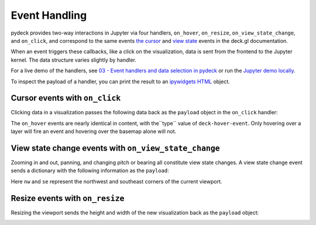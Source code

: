 Event Handling
^^^^^^^^^^^^^^

pydeck provides two-way interactions in Jupyter via four handlers,
``on_hover``, ``on_resize``, ``on_view_state_change``, and ``on_click``, and correspond
to the same events
`the cursor <https://deck.gl/docs/developer-guide/interactivity#using-the-built-in-event-handling>`__
and `view state <https://deck.gl/docs/api-reference/core/deck#onviewstatechange>`__ events in the deck.gl
documentation.

When an event triggers these callbacks, like a click on the visualization, data is sent from the frontend
to the Jupyter kernel. The data structure varies slightly by handler.

For a live demo of the handlers, see `03 - Event handlers and data selection in pydeck <https://mybinder.org/v2/gh/uber/deck.gl/binder>`__
or run the `Jupyter demo locally <https://github.com/visgl/deck.gl/blob/master/bindings/pydeck/examples/03%20-%20Event%20handlers%20and%20data%20selection%20in%20pydeck.ipynb>`__.

To inspect the payload of a handler, you can print the result to an `ipywidgets HTML <https://ipywidgets.readthedocs.io/en/latest/examples/Widget%20List.html#HTML>`__ object.

.. code-block:: python
    from ipywidgets import HTML

    text = HTML(value='Move the viewport')
    layer = pdk.Layer(
        'ScatterplotLayer',
        df,
        pickable=True,
        get_position=['lng', 'lat'],
        get_fill_color=[255, 0, 0],
        get_radius=100
    )
    r = pdk.Deck(layer, initial_view_state=viewport)

    def filter_by_bbox(row, west_lng, east_lng, north_lat, south_lat):
        return west_lng < row['lng'] < east_lng and south_lat < row['lat'] < north_lat

    def filter_by_viewport(widget_instance, payload):
        try:
            west_lng, north_lat = payload['data']['nw']
            east_lng, south_lat = payload['data']['se']
            filtered_df = df[df.apply(lambda row: filter_by_bbox(row, west_lng, east_lng, north_lat, south_lat), axis=1)]
            text.value = 'Points in viewport: %s' % int(filtered_df.count()['lng'])
        except Exception as e:
            text.value = 'Error: %s' % e


    r.deck_widget.on_click(filter_by_viewport)
    display(text)
    r.show()



Cursor events with ``on_click``
------------------------------

Clicking data in a visualization passes the following data back as the ``payload`` object
in the ``on_click`` handler:

.. code-block:: python
    {
        'type': 'deck-click-event',
        'data': {
           'color': {
               '0': int,
               '1': int,
               '2': int,
               '3': int
           },
           'layer': str,  # The layer ID, which you can specify by passing `id=...` to a Layer; `None` if no layer is picked
           'index': int,  # The serial index of the clicked point in the data set; -1 if no layer is picked
           'picked': bool,
           'x': float,  # X coordinate of pixel on click
           'y': float,  # Y coordinate of pixel on click
           'pixel': [float, float],  # Pixel coordinate pair
           'coordinate': [float, float],  # Lat/lon coordinate pair
           'lngLat': [float, float],  # juplicated information 
           'devicePixel': [int, int],  # Pixel coordinate pair on device screen
           'pixelRatio': int,
           'object': {
               # Metadata from selected clicked object which varies by layer
            }
        }
    }

The ``on_hover`` events are nearly identical in content, with the``type`` value of ``deck-hover-event``.
Only hovering over a layer will fire an event and hovering over the basemap alone will not.

.. image:: https://i.giphy.com/media/NUAAe4uewDjncNlwYQ/source.gif
  :width: 400
  :alt: pydeck on_click handler

View state change events with ``on_view_state_change``
------------------------------------------------------
Zooming in and out, panning, and changing pitch or bearing all constitute view state changes. 
A view state change event sends a dictionary with the following information as the ``payload``:

.. code-block:: python
    {
        'type': 'deck-view-state-change-event',
        'data': {
            'width': int,
            'height': int,
            'latitude': float,
            'longitude': float,
            'zoom': float,
            'bearing': float,
            'pitch': float,
            'altitude': float,
            'maxZoom': float,
            'minZoom': float
            'maxPitch': float,
            'minPitch': float,
            'nw': [float, float],
            'se': [float, float]
        }
    }

Here ``nw`` and ``se`` represent the northwest and southeast corners of the current viewport.

.. image:: https://i.giphy.com/media/6rVa9CcA8suplaDEpi/giphy.gif
  :width: 400
  :alt: pydeck on_view_state_change handler

Resize events with ``on_resize``
--------------------------------

Resizing the viewport sends the height and width of the new visualization back as
the ``payload`` object:

.. code-block:: python
    {
       'type': 'deck-resize-event',
       'data': {
           'width': int,
           'height': int
        }
    }

.. image:: https://i.giphy.com/media/sD2SzoPs7p1uBzcmRf/source.gif
  :width: 400
  :alt: pydeck on_resize handler
